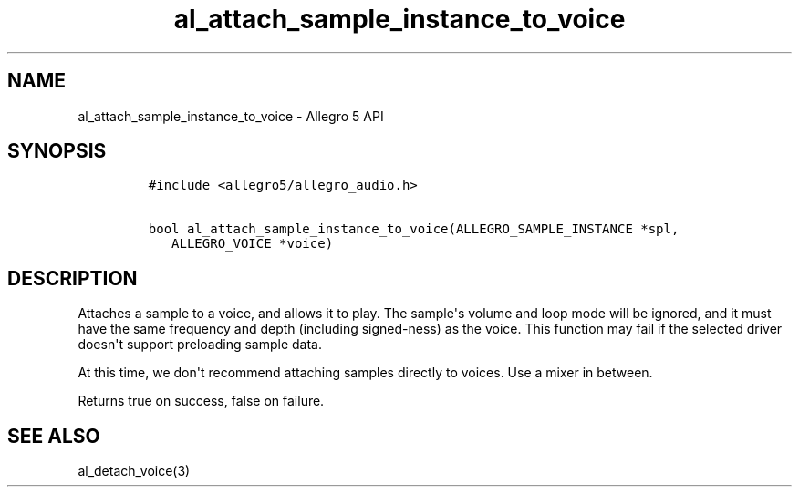 .TH "al_attach_sample_instance_to_voice" "3" "" "Allegro reference manual" ""
.SH NAME
.PP
al_attach_sample_instance_to_voice \- Allegro 5 API
.SH SYNOPSIS
.IP
.nf
\f[C]
#include\ <allegro5/allegro_audio.h>

bool\ al_attach_sample_instance_to_voice(ALLEGRO_SAMPLE_INSTANCE\ *spl,
\ \ \ ALLEGRO_VOICE\ *voice)
\f[]
.fi
.SH DESCRIPTION
.PP
Attaches a sample to a voice, and allows it to play.
The sample\[aq]s volume and loop mode will be ignored, and it must have
the same frequency and depth (including signed\-ness) as the voice.
This function may fail if the selected driver doesn\[aq]t support
preloading sample data.
.PP
At this time, we don\[aq]t recommend attaching samples directly to
voices.
Use a mixer in between.
.PP
Returns true on success, false on failure.
.SH SEE ALSO
.PP
al_detach_voice(3)
